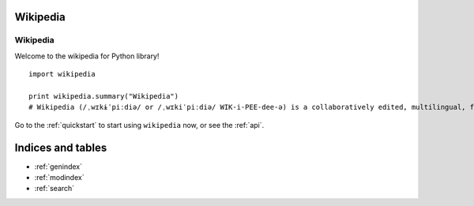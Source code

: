.. _index:

Wikipedia
=========

Wikipedia
*********

Welcome to the wikipedia for Python library!

::

	import wikipedia

	print wikipedia.summary("Wikipedia")
	# Wikipedia (/ˌwɪkɨˈpiːdiə/ or /ˌwɪkiˈpiːdiə/ WIK-i-PEE-dee-ə) is a collaboratively edited, multilingual, free Internet encyclopedia supported by the non-profit Wikimedia Foundation...

Go to the :ref:`quickstart` to start using ``wikipedia`` now, or see the :ref:`api`.

Indices and tables
==================

* :ref:`genindex`
* :ref:`modindex`
* :ref:`search`